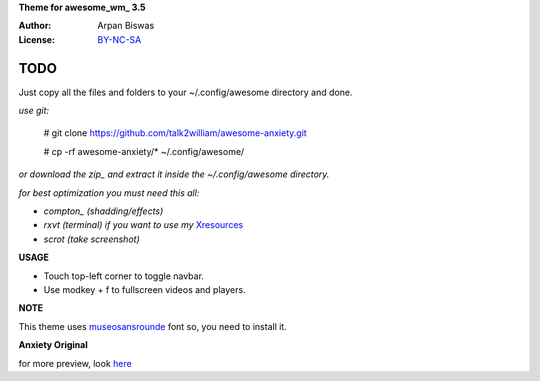 **Theme for awesome_wm_ 3.5**

:Author: Arpan Biswas
:License: BY-NC-SA_

TODO
==========

Just copy all the files and folders to your ~/.config/awesome directory and done.

*use git:*

 # git clone https://github.com/talk2william/awesome-anxiety.git
 
 # cp -rf awesome-anxiety/* ~/.config/awesome/
 
*or download the zip_ and extract it inside the ~/.config/awesome directory.*

*for best optimization you must need this all:*

- *compton_ (shadding/effects)*

- *rxvt (terminal) if you want to use my* Xresources_

- *scrot (take screenshot)*

**USAGE**

- Touch top-left corner to toggle navbar.

- Use modkey + f to fullscreen videos and players.

**NOTE**

This theme uses museosansrounde_ font so, you need to install it.

**Anxiety Original**

.. image:: snaps/original/2015-04-02-155709_1600x900_scrot.png

for more preview, look here_

.. _BY-NC-SA: http://creativecommons.org/licenses/by-nc-sa/3.0/
.. _compton: https://github.com/chjj/compton
.. _here: /snaps/original/
.. _zip: https://github.com/talk2william/awesome-anxiety/archive/master.zip
.. _Xresources: /.Xresources
.. _museosansrounde: /museosansrounded-900-webfont.ttf
